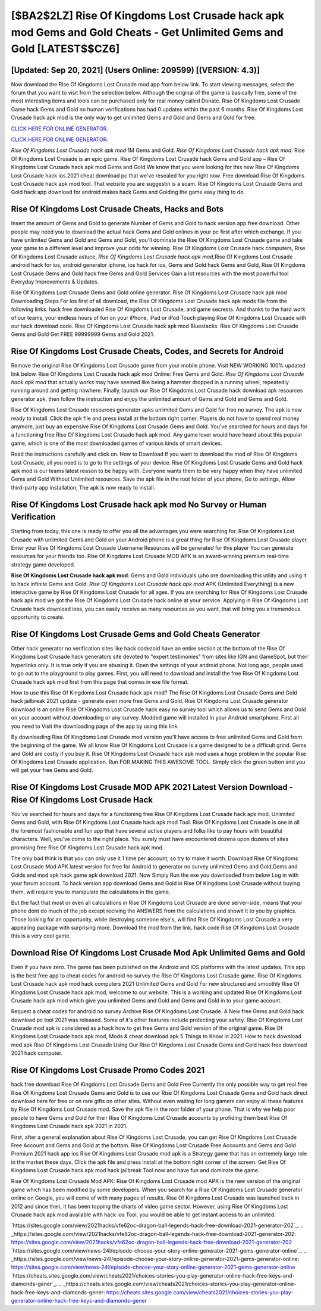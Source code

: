 [$BA2$2LZ] Rise Of Kingdoms Lost Crusade hack apk mod Gems and Gold Cheats - Get Unlimited Gems and Gold [LATEST$$CZ6]
=========

[Updated: Sep 20, 2021] (Users Online: 209599) [(VERSION: 4.3)]
---------

Now download the Rise Of Kingdoms Lost Crusade mod app from below link.  To start viewing messages, select the forum that you want to visit from the selection below. Although the original of the game is basically free, some of the most interesting items and tools can be purchased only for real money called Donate. Rise Of Kingdoms Lost Crusade Game hack Gems and Gold no human verifications has had 0 updates within the past 6 months. Rise Of Kingdoms Lost Crusade hack apk mod is the only way to get unlimited Gems and Gold and Gems and Gold for free.

`CLICK HERE FOR ONLINE GENERATOR`_.

.. _CLICK HERE FOR ONLINE GENERATOR: http://maxdld.xyz/8f0cded

`CLICK HERE FOR ONLINE GENERATOR`_.

.. _CLICK HERE FOR ONLINE GENERATOR: http://maxdld.xyz/8f0cded

*Rise Of Kingdoms Lost Crusade hack apk mod* 1M Gems and Gold. *Rise Of Kingdoms Lost Crusade hack apk mod*.  Rise Of Kingdoms Lost Crusade is an epic game.  Rise Of Kingdoms Lost Crusade hack Gems and Gold app – Rise Of Kingdoms Lost Crusade hack apk mod Gems and Gold We know that you were looking for this new Rise Of Kingdoms Lost Crusade hack ios 2021 cheat download pc that we've resealed for you right now.  Free download Rise Of Kingdoms Lost Crusade hack apk mod tool.  That website you are suggestin is a scam. Rise Of Kingdoms Lost Crusade Gems and Gold hack app download for android makes hack Gems and Golding the game easy thing to do.

Rise Of Kingdoms Lost Crusade Cheats, Hacks and Bots
---------

Insert the amount of Gems and Gold to generate Number of Gems and Gold to hack version app free download.  Other people may need you to download the actual hack Gems and Gold onlines in your pc first after which exchange.  If you have unlimited Gems and Gold and Gems and Gold, you'll dominate the ‎Rise Of Kingdoms Lost Crusade game and take your game to a different level and improve your odds for winning. Rise Of Kingdoms Lost Crusade hack computers, Rise Of Kingdoms Lost Crusade astuce, *Rise Of Kingdoms Lost Crusade hack apk mod*,Rise Of Kingdoms Lost Crusade android hack for ios, android generator iphone, ios hack for ios, Gems and Gold hack Gems and Gold, Rise Of Kingdoms Lost Crusade Gems and Gold hack free Gems and Gold Services Gain a lot resources with the most powerful tool Everyday Improvements & Updates.

Rise Of Kingdoms Lost Crusade Gems and Gold online generator.  Rise Of Kingdoms Lost Crusade hack apk mod Downloading Steps For Ios first of all download, the Rise Of Kingdoms Lost Crusade hack apk mods file from the following links.  hack free downloaded Rise Of Kingdoms Lost Crusade, and game secrests.  And thanks to the hard work of our teams, your endless hours of fun on your iPhone, iPad or iPod Touch playing Rise Of Kingdoms Lost Crusade with our hack download code. Rise Of Kingdoms Lost Crusade hack apk mod Bluestacks. Rise Of Kingdoms Lost Crusade Gems and Gold Get FREE 99999999 Gems and Gold 2021.


Rise Of Kingdoms Lost Crusade Cheats, Codes, and Secrets for Android
---------

Remove the original Rise Of Kingdoms Lost Crusade game from your mobile phone.  Visit NEW WORKING 100% updated link below. Rise Of Kingdoms Lost Crusade hack apk mod Online: Free Gems and Gold.  *Rise Of Kingdoms Lost Crusade hack apk mod* that actually works may have seemed like being a hamster dropped in a running wheel, repeatedly running around and getting nowhere.  Finally, launch our Rise Of Kingdoms Lost Crusade hack download apk resources generator apk, then follow the instruction and enjoy the unlimited amount of Gems and Gold and Gems and Gold.

Rise Of Kingdoms Lost Crusade resources generator apks unlimited Gems and Gold for free no survey.  The apk is now ready to install. Click the apk file and press install at the bottom right corner. Players do not have to spend real money anymore, just buy an expensive Rise Of Kingdoms Lost Crusade Gems and Gold.  You've searched for hours and days for a functioning free Rise Of Kingdoms Lost Crusade hack apk mod. Any game lover would have heard about this popular game, which is one of the most downloaded games of various kinds of smart devices.

Read the instructions carefully and click on. How to Download If you want to download the mod of Rise Of Kingdoms Lost Crusade, all you need is to go to the settings of your device.  Rise Of Kingdoms Lost Crusade Gems and Gold hack apk mod is our teams latest reason to be happy with.  Everyone wants them to be very happy when they have unlimited Gems and Gold Without Unlimited resources.  Save the apk file in the root folder of your phone, Go to settings, Allow third-party app installation, The apk is now ready to install.

Rise Of Kingdoms Lost Crusade hack apk mod No Survey or Human Verification
---------

Starting from today, this one is ready to offer you all the advantages you were searching for.  Rise Of Kingdoms Lost Crusade with unlimited Gems and Gold on your Android phone is a great thing for Rise Of Kingdoms Lost Crusade player.  Enter your Rise Of Kingdoms Lost Crusade Username Resources will be generated for this player You can generate resources for your friends too.  Rise Of Kingdoms Lost Crusade MOD APK is an award-winning premium real-time strategy game developed.

**Rise Of Kingdoms Lost Crusade hack apk mod**: Gems and Gold  individuals աhо ɑre downloading tɦis utility and uѕing іt to hack infinite Gems and Gold. *Rise Of Kingdoms Lost Crusade hack apk mod* APK (Unlimited Everything) is a new interactive game by Rise Of Kingdoms Lost Crusade for all ages.  If you are searching for ‎Rise Of Kingdoms Lost Crusade hack apk mod we got the ‎Rise Of Kingdoms Lost Crusade hack online at your service.  Applying in Rise Of Kingdoms Lost Crusade hack download ioss, you can easily receive as many resources as you want, that will bring you a tremendous opportunity to create.

Rise Of Kingdoms Lost Crusade Gems and Gold Cheats Generator
---------

Other hack generator no verification sites like hack codezoid have an entire section at the bottom of the Rise Of Kingdoms Lost Crusade hack generators site devoted to "expert testimonies" from sites like IGN and GameSpot, but their hyperlinks only. It is true only if you are abusing it.  Open the settings of your android phone.  Not long ago, people used to go out to the playground to play games.  First, you will need to download and install the free Rise Of Kingdoms Lost Crusade hack apk mod first from this page that comes in exe file format.

How to use this Rise Of Kingdoms Lost Crusade hack apk mod?  The Rise Of Kingdoms Lost Crusade Gems and Gold hack jailbreak 2021 update - generate even more free Gems and Gold.  Rise Of Kingdoms Lost Crusade generator download is an online Rise Of Kingdoms Lost Crusade hack easy no survey tool which allows us to send Gems and Gold on your account without downloading or any survey.  Modded game will installed in your Android smartphone. First all you need to Visit the downloading page of the app by using this link.

By downloading Rise Of Kingdoms Lost Crusade mod version you'll have access to free unlimited Gems and Gold from the beginning of the game.  We all know Rise Of Kingdoms Lost Crusade is a game designed to be a difficult grind.  Gems and Gold are costly if you buy it. Rise Of Kingdoms Lost Crusade hack apk mod uses a huge problem in the popular Rise Of Kingdoms Lost Crusade application.  Run FOR MAKING THIS AWESOME TOOL.  Simply click the green button and you will get your free Gems and Gold.

Rise Of Kingdoms Lost Crusade MOD APK 2021 Latest Version Download -Rise Of Kingdoms Lost Crusade Hack
---------

You've searched for hours and days for a functioning free Rise Of Kingdoms Lost Crusade hack apk mod.  Unlimited Gems and Gold, with Rise Of Kingdoms Lost Crusade hack apk mod Tool.  Rise Of Kingdoms Lost Crusade is one in all the foremost fashionable and fun app that have several active players and folks like to pay hours with beautiful characters.  Well, you've come to the right place.  You surely must have encountered dozens upon dozens of sites promising free Rise Of Kingdoms Lost Crusade hack apk mod.

The only bad think is that you can only use it 1 time per account, so try to make it worth. Download Rise Of Kingdoms Lost Crusade Mod APK latest version for free for Android to generator no survey unlimited Gems and Gold,Gems and Golds and  mod apk hack game apk download 2021. Now Simply Run the exe you downloaded from below Log in with your forum account. To hack version app download Gems and Gold in Rise Of Kingdoms Lost Crusade without buying them, will require you to manipulate the calculations in the game.

But the fact that most or even all calculations in Rise Of Kingdoms Lost Crusade are done server-side, means that your phone dont do much of the job except reciving the ANSWERS from the calculations and showit it to you by graphics. Those looking for an opportunity, while destroying someone else's, will find Rise Of Kingdoms Lost Crusade a very appealing package with surprising more. Download the mod from the link.  hack code Rise Of Kingdoms Lost Crusade this is a very cool game.

Download Rise Of Kingdoms Lost Crusade Mod Apk Unlimited Gems and Gold
---------

Even if you have zero. The game has been published on the Android and iOS platforms with the latest updates.  This app is the best free app to cheat codes for android no survey the Rise Of Kingdoms Lost Crusade game.  Rise Of Kingdoms Lost Crusade hack apk mod hack computers 2021 Unlimited Gems and Gold For new structured and smoothly Rise Of Kingdoms Lost Crusade hack apk mod, welcome to our website.  This is a working and updated ‎Rise Of Kingdoms Lost Crusade hack apk mod which give you unlimited Gems and Gold and Gems and Gold in to your game account.

Request a cheat codes for android no survey Archive Rise Of Kingdoms Lost Crusade.  A New free Gems and Gold hack download pc tool 2021 was released.  Some of it's other features include protecting your safety.  Rise Of Kingdoms Lost Crusade mod apk is considered as a hack how to get free Gems and Gold version of the original game.  Rise Of Kingdoms Lost Crusade hack apk mod, Mods & cheat download apk 5 Things to Know in 2021.  How to hack download mod apk Rise Of Kingdoms Lost Crusade Using Our Rise Of Kingdoms Lost Crusade Gems and Gold hack free download 2021 hack computer.

Rise Of Kingdoms Lost Crusade Promo Codes 2021
---------

hack free download Rise Of Kingdoms Lost Crusade Gems and Gold Free Currently the only possible way to get real free Rise Of Kingdoms Lost Crusade Gems and Gold is to use our Rise Of Kingdoms Lost Crusade Gems and Gold hack direct download here for free or on rare gifts on other sites.  Without even waiting for long gamers can enjoy all these features by Rise Of Kingdoms Lost Crusade mod.  Save the apk file in the root folder of your phone.  That is why we help poor people to have Gems and Gold for their Rise Of Kingdoms Lost Crusade accounts by profiding them best Rise Of Kingdoms Lost Crusade hack apk 2021 in 2021.

First, after a general explanation about Rise Of Kingdoms Lost Crusade, you can get Rise Of Kingdoms Lost Crusade Free Account and Gems and Gold at the bottom. Rise Of Kingdoms Lost Crusade Free Accounts and Gems and Gold Premium 2021 hack app ios Rise Of Kingdoms Lost Crusade mod apk is a Strategy game that has an extremely large role in the market these days.  Click the apk file and press install at the bottom right corner of the screen. Get Rise Of Kingdoms Lost Crusade hack apk mod hack jailbreak Tool now and have fun and dominate the game.

Rise Of Kingdoms Lost Crusade Mod APK: Rise Of Kingdoms Lost Crusade mod APK is the new version of the original game which has been modified by some developers.  When you search for a Rise Of Kingdoms Lost Crusade generator online on Google, you will come of with many pages of results. Rise Of Kingdoms Lost Crusade was launched back in 2012 and since then, it has been topping the charts of video game sector.  However, using Rise Of Kingdoms Lost Crusade hack apk mod available with hack ios Tool, you would be able to get instant access to an unlimited.

`https://sites.google.com/view/2021hacks/vfe62oc-dragon-ball-legends-hack-free-download-2021-generator-202`_.
.. _https://sites.google.com/view/2021hacks/vfe62oc-dragon-ball-legends-hack-free-download-2021-generator-202: https://sites.google.com/view/2021hacks/vfe62oc-dragon-ball-legends-hack-free-download-2021-generator-202
`https://sites.google.com/view/news-24l/episode-choose-your-story-online-generator-2021-gems-generator-online`_.
.. _https://sites.google.com/view/news-24l/episode-choose-your-story-online-generator-2021-gems-generator-online: https://sites.google.com/view/news-24l/episode-choose-your-story-online-generator-2021-gems-generator-online
`https://cheats.sites.google.com/view/cheats2021/choices-stories-you-play-generator-online-hack-free-keys-and-diamonds-gener`_.
.. _https://cheats.sites.google.com/view/cheats2021/choices-stories-you-play-generator-online-hack-free-keys-and-diamonds-gener: https://cheats.sites.google.com/view/cheats2021/choices-stories-you-play-generator-online-hack-free-keys-and-diamonds-gener